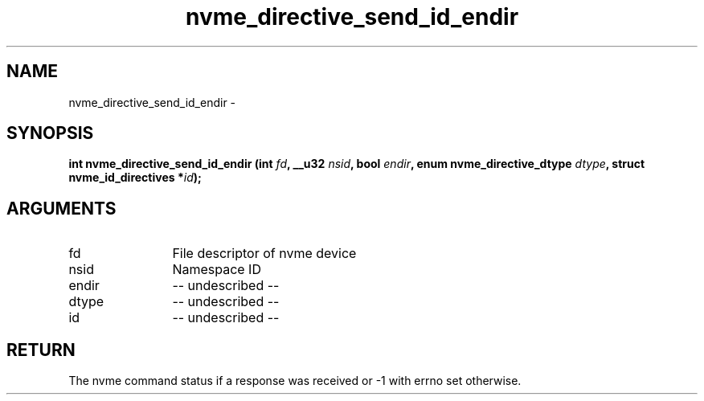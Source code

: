 .TH "nvme_directive_send_id_endir" 2 "nvme_directive_send_id_endir" "February 2020" "libnvme Manual"
.SH NAME
nvme_directive_send_id_endir \-
.SH SYNOPSIS
.B "int" nvme_directive_send_id_endir
.BI "(int " fd ","
.BI "__u32 " nsid ","
.BI "bool " endir ","
.BI "enum nvme_directive_dtype " dtype ","
.BI "struct nvme_id_directives *" id ");"
.SH ARGUMENTS
.IP "fd" 12
File descriptor of nvme device
.IP "nsid" 12
Namespace ID
.IP "endir" 12
-- undescribed --
.IP "dtype" 12
-- undescribed --
.IP "id" 12
-- undescribed --
.SH "RETURN"
The nvme command status if a response was received or -1 with errno
set otherwise.
